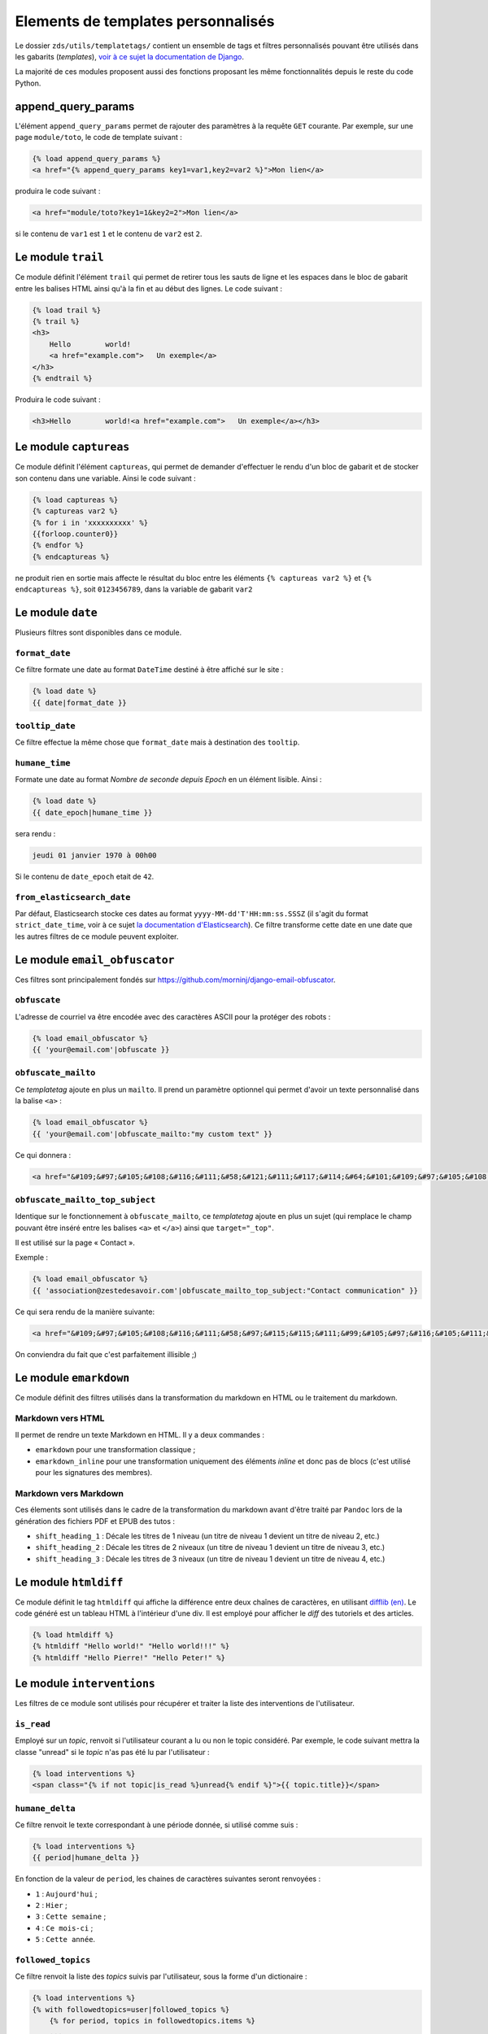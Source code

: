 ===================================
Elements de templates personnalisés
===================================

Le dossier ``zds/utils/templatetags/`` contient un ensemble de tags et filtres personnalisés pouvant être utilisés dans les gabarits (*templates*),
`voir à ce sujet la documentation de Django <https://docs.djangoproject.com/fr/1.8/howto/custom-template-tags/>`_.

La majorité de ces modules proposent aussi des fonctions proposant les même fonctionnalités depuis le reste du code
Python.

append_query_params
===================

L'élément ``append_query_params`` permet de rajouter des paramètres à la requête ``GET`` courante. Par exemple, sur une page
``module/toto``, le code de template suivant :

.. sourcecode:: html

    {% load append_query_params %}
    <a href="{% append_query_params key1=var1,key2=var2 %}">Mon lien</a>

produira le code suivant :

.. sourcecode:: html

    <a href="module/toto?key1=1&key2=2">Mon lien</a>

si le contenu de ``var1`` est ``1`` et le contenu de ``var2`` est ``2``.

Le module ``trail``
===================

Ce module définit l'élément ``trail`` qui permet de retirer tous les sauts de ligne et les espaces dans le bloc de gabarit entre les balises HTML ainsi qu'à la fin et au début des lignes. Le code suivant :

.. sourcecode:: html

    {% load trail %}
    {% trail %}
    <h3>
        Hello        world!
        <a href="example.com">   Un exemple</a>
    </h3>
    {% endtrail %}

Produira le code suivant :

.. sourcecode:: html

    <h3>Hello        world!<a href="example.com">   Un exemple</a></h3>

Le module ``captureas``
=======================

Ce module définit l'élément ``captureas``, qui permet de demander d'effectuer le rendu d'un bloc de gabarit et de stocker son contenu dans
une variable. Ainsi le code suivant :

.. sourcecode:: html

    {% load captureas %}
    {% captureas var2 %}
    {% for i in 'xxxxxxxxxx' %}
    {{forloop.counter0}}
    {% endfor %}
    {% endcaptureas %}

ne produit rien en sortie mais affecte le résultat du bloc entre les éléments ``{% captureas var2 %}`` et
``{% endcaptureas %}``, soit ``0123456789``, dans la variable de gabarit ``var2``

Le module ``date``
==================

Plusieurs filtres sont disponibles dans ce module.

``format_date``
---------------

Ce filtre formate une date au format ``DateTime`` destiné à être affiché sur le site :

.. sourcecode:: html

    {% load date %}
    {{ date|format_date }}

``tooltip_date``
----------------

Ce filtre effectue la même chose que ``format_date`` mais à destination des ``tooltip``.

``humane_time``
---------------

Formate une date au format *Nombre de seconde depuis Epoch* en un élément lisible. Ainsi :

.. sourcecode:: html

    {% load date %}
    {{ date_epoch|humane_time }}

sera rendu :

.. sourcecode:: html

    jeudi 01 janvier 1970 à 00h00

Si le contenu de ``date_epoch`` etait de ``42``.

``from_elasticsearch_date``
---------------------------

Par défaut, Elasticsearch stocke ces dates au format ``yyyy-MM-dd'T'HH:mm:ss.SSSZ``
(il s'agit du format ``strict_date_time``, voir à ce sujet `la documentation d'Elasticsearch <https://www.elastic.co/guide/en/elasticsearch/reference/5.1/mapping-date-format.html>`_).
Ce filtre transforme cette date en une date que les autres filtres de ce module peuvent exploiter.

Le module ``email_obfuscator``
==============================

Ces filtres sont principalement fondés sur https://github.com/morninj/django-email-obfuscator.


``obfuscate``
-------------

L'adresse de courriel va être encodée avec des caractères ASCII pour la protéger des robots :


.. sourcecode:: html

    {% load email_obfuscator %}
    {{ 'your@email.com'|obfuscate }}


``obfuscate_mailto``
--------------------

Ce *templatetag* ajoute en plus un ``mailto``. Il prend un paramètre optionnel qui permet d'avoir un texte personnalisé dans
la balise ``<a>`` :

.. sourcecode:: html

    {% load email_obfuscator %}
    {{ 'your@email.com'|obfuscate_mailto:"my custom text" }}

Ce qui donnera :

.. sourcecode:: html

    <a href="&#109;&#97;&#105;&#108;&#116;&#111;&#58;&#121;&#111;&#117;&#114;&#64;&#101;&#109;&#97;&#105;&#108;&#46;&#99;&#111;&#109;">my custom text</a>


``obfuscate_mailto_top_subject``
--------------------------------

Identique sur le fonctionnement à ``obfuscate_mailto``, ce *templatetag* ajoute en plus un sujet (qui remplace le champ
pouvant être inséré entre les balises ``<a>`` et ``</a>``) ainsi que ``target="_top"``.

Il est utilisé sur la page « Contact ».

Exemple :

.. sourcecode:: html

    {% load email_obfuscator %}
    {{ 'association@zestedesavoir.com'|obfuscate_mailto_top_subject:"Contact communication" }}

Ce qui sera rendu de la manière suivante:

.. sourcecode:: html

    <a href="&#109;&#97;&#105;&#108;&#116;&#111;&#58;&#97;&#115;&#115;&#111;&#99;&#105;&#97;&#116;&#105;&#111;&#110;&#64;&#122;&#101;&#115;&#116;&#101;&#100;&#101;&#115;&#97;&#118;&#111;&#105;&#114;&#46;&#99;&#111;&#109;&#63;&#83;&#117;&#98;&#106;&#101;&#99;&#116;&#61;&#67;&#111;&#110;&#116;&#97;&#99;&#116;&#32;&#99;&#111;&#109;&#109;&#117;&#110;&#105;&#99;&#97;&#116;&#105;&#111;&#110;" target="_top">&#97;&#115;&#115;&#111;&#99;&#105;&#97;&#116;&#105;&#111;&#110;&#64;&#122;&#101;&#115;&#116;&#101;&#100;&#101;&#115;&#97;&#118;&#111;&#105;&#114;&#46;&#99;&#111;&#109;</a>

On conviendra du fait que c'est parfaitement illisible ;)

Le module ``emarkdown``
=======================

Ce module définit des filtres utilisés dans la transformation du markdown en HTML ou le traitement du markdown.

Markdown vers HTML
------------------

Il permet de rendre un texte Markdown en HTML. Il y a deux commandes :

- ``emarkdown`` pour une transformation classique ;
- ``emarkdown_inline`` pour une transformation uniquement des éléments *inline* et donc pas de blocs (c'est utilisé pour les
  signatures des membres).


Markdown vers Markdown
----------------------

Ces élements sont utilisés dans le cadre de la transformation du markdown avant d'être traité par ``Pandoc`` lors de la
génération des fichiers PDF et EPUB des tutos :

- ``shift_heading_1`` : Décale les titres de 1 niveau (un titre de niveau 1 devient un titre de niveau 2, etc.)
- ``shift_heading_2`` : Décale les titres de 2 niveaux (un titre de niveau 1 devient un titre de niveau 3, etc.)
- ``shift_heading_3`` : Décale les titres de 3 niveaux (un titre de niveau 1 devient un titre de niveau 4, etc.)

Le module ``htmldiff``
======================

Ce module définit le tag ``htmldiff`` qui affiche la différence entre deux chaînes de caractères, en utilisant `difflib (en) <https://docs.python.org/2/library/difflib.html>`__. Le code généré est un tableau HTML à l'intérieur d'une div. Il est employé pour afficher le *diff* des tutoriels et des articles.

.. sourcecode:: html

    {% load htmldiff %}
    {% htmldiff "Hello world!" "Hello world!!!" %}
    {% htmldiff "Hello Pierre!" "Hello Peter!" %}

Le module ``interventions``
===========================

Les filtres de ce module sont utilisés pour récupérer et traiter la liste des interventions de l'utilisateur.

``is_read``
-----------

Employé sur un *topic*, renvoit si l'utilisateur courant a lu ou non le topic considéré. Par exemple, le code suivant mettra la classe "unread" si le *topic* n'as pas été lu par l'utilisateur :

.. sourcecode:: html

    {% load interventions %}
    <span class="{% if not topic|is_read %}unread{% endif %}">{{ topic.title}}</span>



``humane_delta``
----------------

Ce filtre renvoit le texte correspondant à une période donnée, si utilisé comme suis :

.. sourcecode:: html

    {% load interventions %}
    {{ period|humane_delta }}

En fonction de la valeur de ``period``, les chaines de caractères suivantes seront renvoyées :

- ``1`` : ``Aujourd'hui`` ;
- ``2`` : ``Hier`` ;
- ``3`` : ``Cette semaine`` ;
- ``4`` : ``Ce mois-ci`` ;
- ``5`` : ``Cette année``.


``followed_topics``
-------------------

Ce filtre renvoit la liste des *topics* suivis par l'utilisateur, sous la forme d'un dictionaire :

.. sourcecode:: html

    {% load interventions %}
    {% with followedtopics=user|followed_topics %}
        {% for period, topics in followedtopics.items %}
        ...
        {% endfor %}
    {% endwith %}

où ``period`` est un nombre au format attendu par ``humane_delta`` (entre 1 et 5, voir plus haut) et ``topics`` la liste des *topics* dont le dernier message est situé dans cette période de temps. Les *topics* sont des objets ``Topic`` (`voir le détail de son implémentation ici <../back-end-code/forum.html#zds.forum.models.Topic>`__).

``interventions_topics``
------------------------

Ce filtre récupère la liste des notifications non lues sur des modèles notifiables excluant les messages privés:

.. sourcecode:: html

    {% load interventions %}
    {% with unread_posts=user|interventions_topics %}
        {% for unread in unread_posts %}
        ...
        {% endfor %}
    {% endwith %}

Dans ce cas, la variable ``unread`` est un dictionnaire contentant 4 champs:

- ``unread.url`` donne l'URL du premier *post* non lu (ayant généré la notification) ;
- ``unread.author`` contient l'auteur de ce *post* ;
- ``unread.pubdate`` donne la date de ce *post* ;
- ``unread.title`` donne le titre du *topic*, article ou tutoriel dont est issus le post.


``interventions_privatetopics``
-------------------------------

Ce filtre récupère la liste des MPs non-lus :

.. sourcecode:: html

    {% load interventions %}
    {% with unread_posts=user|interventions_privatetopics %}
        {% for unread in unread_posts %}
        ...
        {% endfor %}
    {% endwith %}

Dans ce cas, ``topic`` est un objet de type ``PrivateTopic`` (`voir son implémentation ici <../back-end-code/private-message.html#zds.mp.models.PrivateTopic>`__)

``alerts_list``
---------------

Récupère la liste des alertes (si l'utilisateur possède les droits pour le faire) :

.. sourcecode:: html

    {% load interventions %}
    {% with alerts_list=user|alerts_list %}
        {% for alert in alerts_list.alerts %}
        ...
        {% endfor %}
    {% endwith %}

``alert_list`` est un dictionnaire contenant 2 champs:

- ``alerts`` : Les 10 alertes les plus récentes (détail ci-dessous) ;
- ``nb_alerts`` : Le nombre total d'alertes existantes.


``alerts`` énuméré souvent en ``alert`` est aussi un dictionnaire contenant 4 champs:

- ``alert.url`` donne l'URL du *post* ayant généré l'alerte ;
- ``alert.username`` contient le nom de l'auteur de l'alerte ;
- ``alert.pubdate`` donne la date à laquelle l'alerte à été faite ;
- ``alert.topic`` donne le texte d'alerte.

``waiting_count``
-----------------

Récupère le nombre de tutoriels ou d'articles dans la zone de validation n'ayant pas été réservés par un validateur.

.. sourcecode:: html

    {% load interventions %}
    {% with waiting_tutorials_count="TUTORIAL"|waiting_count waiting_articles_count="ARTICLE"|waiting_count %}
        ...
    {% endwith %}

Le filtre doit être appelé sur ``"TUTORIAL"`` pour récupérer le nombre de tutoriels en attente et sur ``"ARTICLE"`` pour le nombre d'articles.

``humane_delta``
----------------

Permet d'afficher une période en lettres. Fait le lien entre le label d'un jour et sa clé.

.. sourcecode:: html

    {% load interventions %}
    {% for period, topics in followedtopics.items %}
       <h4>{{ period|humane_delta }}</h4>
    {% endfor %}

Le module ``profiles``
======================

``user``
--------

Pour un objet de type ``Profile`` (`voir son implémentation <../back-end-code/member.html#zds.member.models.Profile>`__), ce filtre récupère son objet ``User`` correspondant (`voir les informations sur cet objet dans la documentation de Django <https://docs.djangoproject.com/fr/1.8/topics/auth/default/#user-objects>`__).

Par exemple, le code suivant affichera le nom de l'utilisateur :

.. sourcecode:: html

    {% load profiles %}
    {% with user=profile|user %}
        Je suis {{ user.username }}
    {% endwith %}

``profile``
-----------

Fait l'opération inverse du filtre ``user`` : récupère un objet ``Profile`` à partir d'un objet ``User``.

Par exemple, le code suivant affichera un lien vers le profil de l'utilisateur :

.. sourcecode:: html

    {% load profiles %}
    {% with profile=user|profile %}
        <a href="{{ profile.get_absolute_url }}">{{ user.username }}</a>
    {% endwith %}


``state``
---------

À partir d'un objet ``User``, ce filtre récupère "l'état" de l'utilisateur. Par exemple, il peut être employé comme décris ci-dessous:

.. sourcecode:: html

    {% load profiles %}
    {% with user_state=user|state %}
    ...
    {% endwith %}


où ``user_state`` peut alors valoir une des 4 chaines de caractères suivantes, indiquant un état particulier, **ou rien** :

- ``STAFF`` : l'utilisateur est membre du staff ;
- ``LS`` : l'utilisateur est en mode lecture seule ;
- ``DOWN`` : l'utilisateur n'a pas encore validé son compte ;
- ``BAN`` : l'utilisateur est bani.

Ce *templatetag* est employé pour l'affichage des badges. Vous trouverez plus d'informations `dans la documentation des membres <../back-end/member.html>`__ concernant les différents états dans lesquels peut se trouver un utilisateur et ce qu'ils signifient.

Le module ``roman``
===================

définit le filtre ``roman``, qui transforme un nombre entier en chiffre romain, utilisé pour l'affichage du sommaire des tutoriels. Par exemple, le code suivant :

.. sourcecode:: html

    {% load roman %}
    {{ 453|roman }}

affichera ``CDLIII``, qui est bien la façon d'écrire 453 en chiffres romain.

Le module ``set``
=================

Ce module définit l'élément ``set``, permetant de définir de nouvelles variables, il est donc complémentaire au module ``captureas``.

Le code suivant permet de définir la variable ``var`` comme valant ``True`` :

.. sourcecode:: html

    {% load set %}
    {% set True as var %}

Bien entendu, il est possible d'assigner à une variable la valeur d'une autre. Soit la variable ``var``, définie de la manière suivante dans le code Python :

.. sourcecode:: python

    var = {'value': u'test'}
    # passage de la variable à l'affichage du gabarit
    # ...

Si on écrit le code suivant dans le gabarit :

.. sourcecode:: html

    {% load set %}
    {% set var.value as value %}
    {{ value }}

alors celle-ci affichera bien ``test``.

.. attention::

    Il n'est actuellement pas possible d'employer des filtres à l'intérieur de cet élément.


Le module ``topbar``
====================

Ce module est utilisé pour récupéré les catégories dans le but de les afficher dans `le menu <structure-du-site.html#le-menu>`__ et dans la liste des tutoriels et articles.

``topbar_forum_categories``
---------------------------

Ce filtre récupère les forums, classés par catégorie.

.. sourcecode:: html

    {% with top=user|topbar_forum_categories %}
        {% for title, forums in top.categories.items %}
        ...
        {% endfor %}
        {% for tag in top.tags %}
        ...
        {% endfor %}
    {% endwith %}

où,

- ``top.categories`` est un dictionaire contenant le nom de la catégorie (ici ``title``) et la liste des forums situés dans cette catégorie (ici ``forums``), c'est-à-dire une liste d'objets de type ``Forum`` (`voir le détail de l'implémentation de cet objet ici <../back-end-code/forum.html#zds.forum.models.Forum>`__).
- ``top.tags`` contient une liste des 5 *tags* les plus utilisés, qui sont des objets de type ``Tag`` (`voir le détail de l'implémentation de cet objet ici <../back-end-code/utils.html#zds.utils.models.Tag>`__). Certains tags peuvent être exclus de cette liste. Pour exclure un tag, vous devez l'ajouter dans la configuration (top_tag_exclu dans le settings.py).


``topbar_publication_categories``
---------------------------------

Ce filtres renvoit une liste des catégories utilisées dans les articles/tutoriels publiés.

Par exemple, pour les tutoriels, on retrouvera le code suivant:

.. sourcecode:: html

    {% with categories="TUTORIAL"|topbar_publication_categories %}
        {% for title, subcats in categories.items %}
            ...
        {% endfor %}
    {% endwith %}

où ``categories`` est un dictionnaire contenant le nom de la catégorie (ici ``title``) et une liste des sous-catégories correspondantes (ici ``subcats``), c'est-à-dire un *tuple* de la forme ``titre, slug``

Le module ``feminize``
======================

Permet de générer les déterminants et pronoms adéquats en fonction du mot suivant dynamiquement généré. Typiquement
ce templatetag est utile dans le cas de la hiérarchie des tutoriels où vous pouvez avoir *"une partie"* ou *"un chapitre"*.

Ce templatetag est basé sur deux dictionnaires de mots : le premier qui associe le déterminant masculin à son homologue
féminin est le second qui associe un mot à un booléen qui indique s'il est féminin ``True`` ou masculin ``False``.

Exemple :

.. sourcecode:: html


    {% load feminize %}
    {{ "le"|feminize:"partie" }} partie <!-- affiche "la partie" si vous êtes en langue française -->

.. attention::

    le templatetag ``feminize`` est internationalisé. Il est également **sensible à la casse**.

Le module ``times``
===================

Permet de générer une liste de nombre pour itérer dessus, utile dans les boucles.

Exemple :

.. sourcecode:: html

    {% load times %}
    {% for i in 25|times %}
        je suis dans l'itération {{ i }}
    {% endfor %}

Le module ``target_tree``
=========================

Ce module définit un *templatetag* utilisé dans le module de tutoriel (v2) dans le but de générer la hiérarchie des tutos et l'arbre
des déplacements possibles d'un élément. Il s'agit d'un wrapper autour de ``zds.tutorialv2.utils.get_target_tagged_tree``.

Exemple :

.. sourcecode:: guess

    {% load target_tree %}
    {% for element in child|target_tree %}
            <option value="before:{{element.0}}"
            {% if not element.3 %} disabled {% endif %}>
                 &mdash;&mdash;{% for _ in element.2|times %}&mdash;{% endfor %}{{ element.1 }}
            </option>
    {% endfor %}

Le module ``url_category``
==========================

Ce module définit un *templatetag* permetant d'accéder à l'url des listes de tutoriels et articles filtrés par tag. Il est employé pour l'affichage des *tags* des tutoriels et articles.

Exemple :

.. sourcecode:: guess

    {% if content.subcategory.all|length > 0 %}
        <ul class="taglist" itemprop="keywords">
            {% for catofsubcat in content.subcategory.all %}
                <li><a href="{{ catofsubcat|category_url:content }}">{{ catofsubcat.title }}</a></li>
            {% endfor %}
        </ul>
    {% endif %}

Le module ``displayable_authors``
=================================

Ce module permet d'avoir un "versionnage graphique" des auteurs. En effet lorsqu'un tutoriel est publié il se peut que les auteurs ayant participé à sa publication ne soient plus les mêmes dans le futur.
Par exemple, l'auteur principal du tuto peut avoir demandé de l'aide pour écrire la suite du tuto. Il serait injuste de mettre cette seconde personne en tant qu'auteur de la version publiée puisqu'elle n'a pas participé à sa rédaction.

Exemple :

.. sourcecode:: guess

    {% load displayable_authors %}
    {% for authors in content|displayable_authors:True %}
       <!-- here display all author for public version -->
    {% endfor %}
    {% for authors in content|displayable_authors:False %}
       <!-- here display all author for draft version -->
    {% endfor %}

Le module ``elasticsearch``
===========================

``highlight``

Permet de mettre en surbrillance les résultats d'une recherche.

Exemple :

.. sourcecode:: guess

    {% if search_result.text %}
        {% highlight search_result "text" %}
    {% endif %}

Le module ``joinby``
====================

Ce module permet de lister le contenu d'un itérable en une seule ligne. C'est un équivalent un peu plus flexible de la fonction ``str.join`` en Python. Le séparateur peut être modifié et une option permet d'utiliser le même séparateur pour le dernier élément. Par défaut, le mot "et" est utilisé pour précéder le dernier élément.

Exemple :

.. sourcecode:: guess

    {% joinby fruits %}
    {% joinby fruits ';' final_separator=';' %}

.. sourcecode:: text

    Clémentine, Orange et Citron
    Clémentine;Orange;Citron
